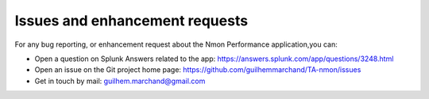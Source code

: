 ###############################
Issues and enhancement requests
###############################

For any bug reporting, or enhancement request about the Nmon Performance application,you can:

* Open a question on Splunk Answers related to the app: https://answers.splunk.com/app/questions/3248.html

* Open an issue on the Git project home page: https://github.com/guilhemmarchand/TA-nmon/issues

* Get in touch by mail: guilhem.marchand@gmail.com
